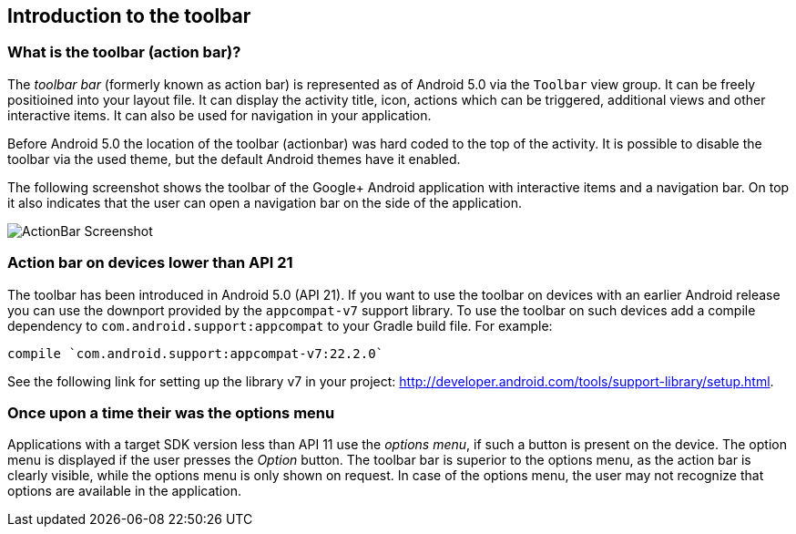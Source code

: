 == Introduction to the toolbar
=== What is the toolbar (action bar)?
(((Action Bar,Toolbar)))
(((Toolbar)))
		
The _toolbar bar_ (formerly known as action bar) is represented as of Android 5.0 via the `Toolbar` view group.
It can be freely positioined into your layout file.
It can display the activity title, icon, actions which can be triggered, additional views and other interactive items. 
It can also be used for navigation in your application.
		
Before Android 5.0 the location of the toolbar (actionbar) was hard coded to the top of the activity.
It is possible to disable the toolbar via the used theme, but the default Android themes have it enabled.
	

The following screenshot shows the toolbar of the Google+ Android application with interactive items and a navigation bar. 
On top it also indicates that the user can open a navigation bar on the side of the application.
		
image::actionbar_google10.png[ActionBar Screenshot]
	
=== Action bar on devices lower than API 21
		
The toolbar has been introduced in Android 5.0 (API 21). 
If you want to use the toolbar on devices with an earlier Android release you can use the downport provided by the `appcompat-v7` support library. 
To use the toolbar on such devices add a compile dependency to `com.android.support:appcompat` to your Gradle build file.
For example:

[source,gradle]
----
compile `com.android.support:appcompat-v7:22.2.0`
----

See the following link for setting up the library v7 in your project: http://developer.android.com/tools/support-library/setup.html.
		

=== Once upon a time their was the options menu

Applications with a target SDK version less than API 11 use the _options menu_, if such a button is present on the device. 
The option menu is displayed if the user presses the _Option_ button. 
The toolbar bar is superior to the options menu, as the action bar is clearly visible, while the options menu is only shown on request.
In case of the options menu, the user may not recognize that options are available in the application.


